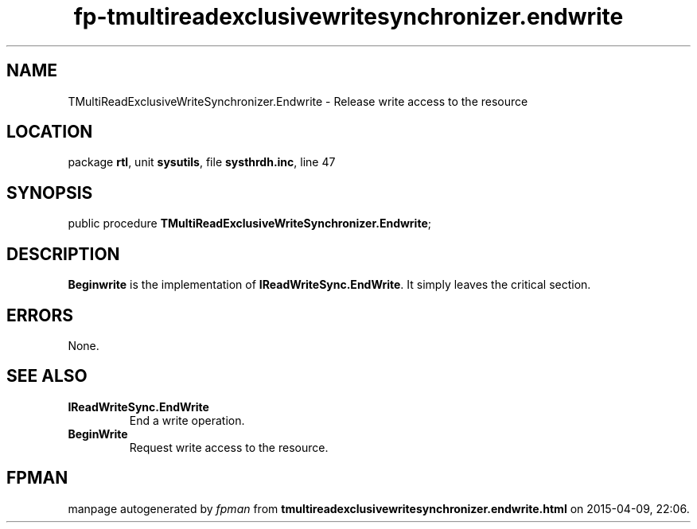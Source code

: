 .\" file autogenerated by fpman
.TH "fp-tmultireadexclusivewritesynchronizer.endwrite" 3 "2014-03-14" "fpman" "Free Pascal Programmer's Manual"
.SH NAME
TMultiReadExclusiveWriteSynchronizer.Endwrite - Release write access to the resource
.SH LOCATION
package \fBrtl\fR, unit \fBsysutils\fR, file \fBsysthrdh.inc\fR, line 47
.SH SYNOPSIS
public procedure \fBTMultiReadExclusiveWriteSynchronizer.Endwrite\fR;
.SH DESCRIPTION
\fBBeginwrite\fR is the implementation of \fBIReadWriteSync.EndWrite\fR. It simply leaves the critical section.


.SH ERRORS
None.


.SH SEE ALSO
.TP
.B IReadWriteSync.EndWrite
End a write operation.
.TP
.B BeginWrite
Request write access to the resource.

.SH FPMAN
manpage autogenerated by \fIfpman\fR from \fBtmultireadexclusivewritesynchronizer.endwrite.html\fR on 2015-04-09, 22:06.


